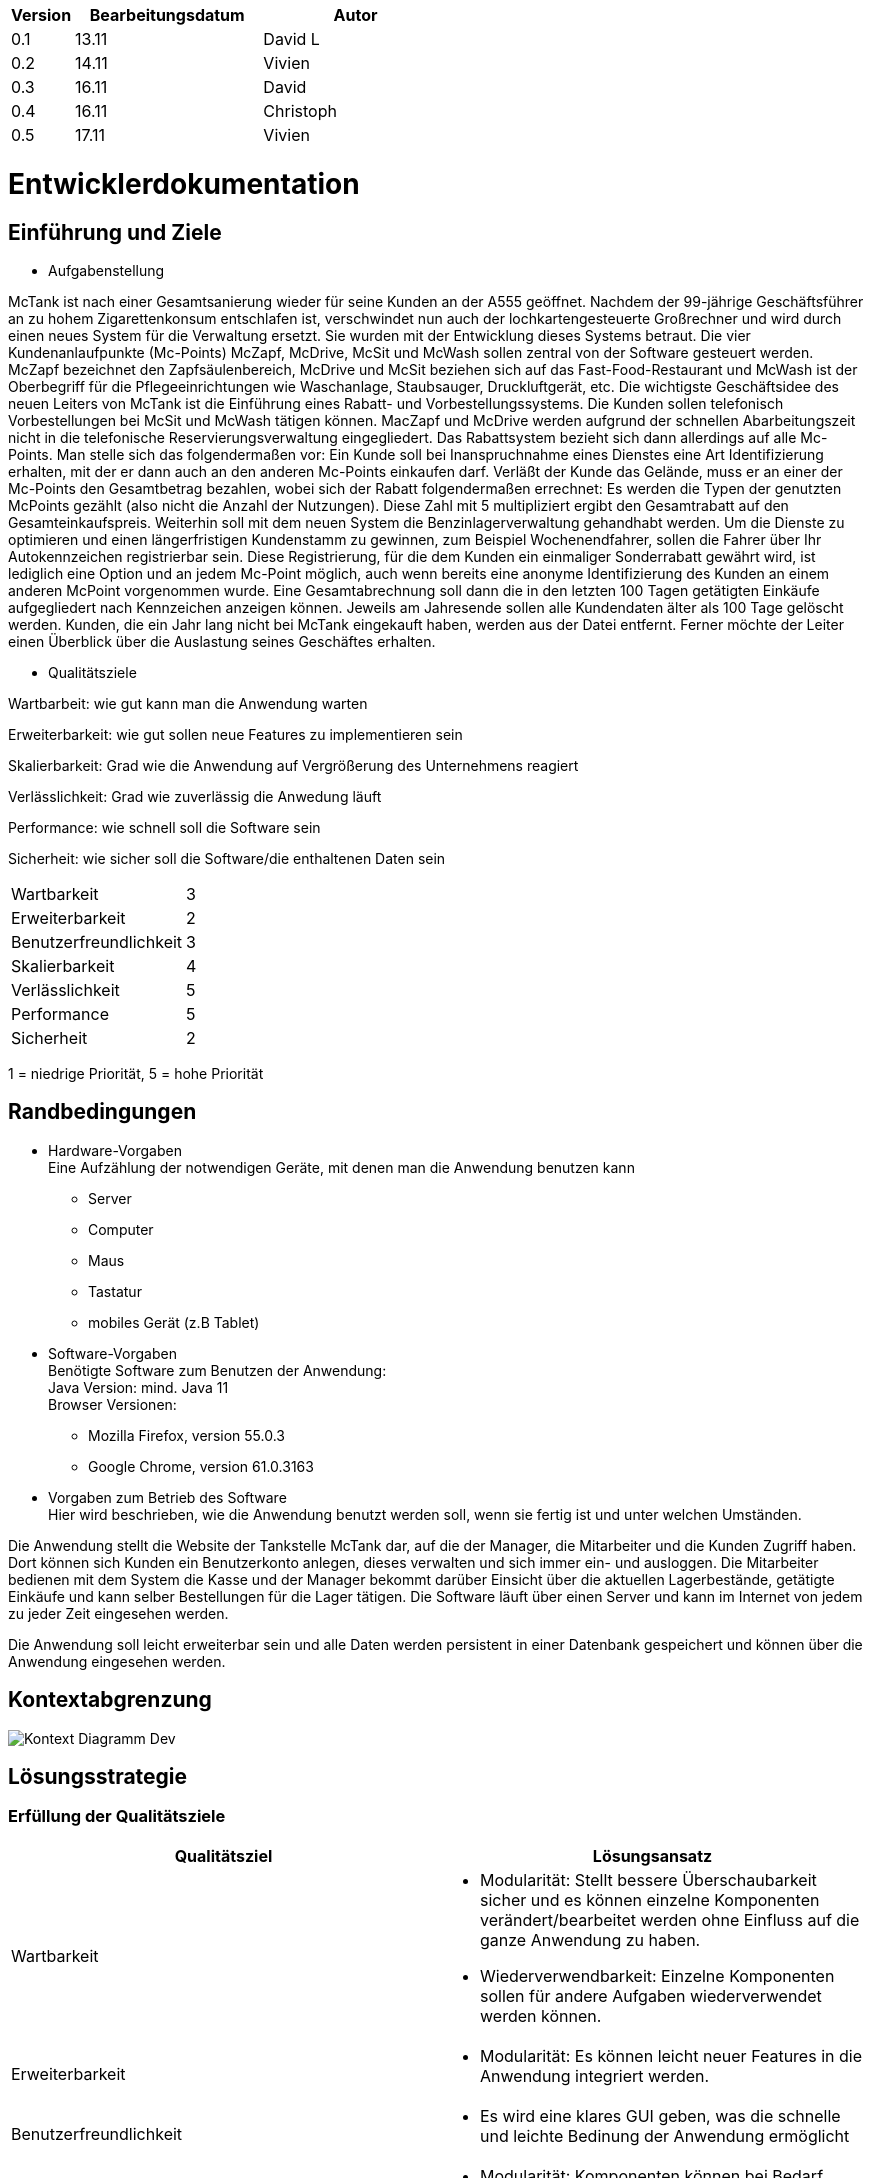 [options="header"]
[cols="1, 3, 3"]
|===
|Version | Bearbeitungsdatum   | Autor 
|0.1	| 13.11 | David L
|0.2	| 14.11 | Vivien
|0.3  | 16.11 | David
|0.4  | 16.11 | Christoph
|0.5  | 17.11 | Vivien
|===

= Entwicklerdokumentation

== Einführung und Ziele
* Aufgabenstellung

McTank ist nach einer Gesamtsanierung wieder für seine Kunden an der A555 geöffnet. Nachdem der 99-jährige Geschäftsführer an zu hohem Zigarettenkonsum entschlafen ist, verschwindet nun auch der lochkartengesteuerte Großrechner und wird durch einen neues System für die Verwaltung ersetzt. Sie wurden mit der Entwicklung dieses Systems betraut. Die vier Kundenanlaufpunkte (Mc-Points) McZapf, McDrive, McSit und McWash sollen zentral von der Software gesteuert werden. McZapf bezeichnet den Zapfsäulenbereich, McDrive und McSit beziehen sich auf das Fast-Food-Restaurant und McWash ist der Oberbegriff für die Pflegeeinrichtungen wie Waschanlage, Staubsauger, Druckluftgerät, etc. Die wichtigste Geschäftsidee des neuen Leiters von McTank ist die Einführung eines Rabatt- und Vorbestellungssystems. Die Kunden sollen telefonisch Vorbestellungen bei McSit und McWash tätigen können. MacZapf und McDrive werden aufgrund der schnellen Abarbeitungszeit nicht in die telefonische Reservierungsverwaltung eingegliedert. Das Rabattsystem bezieht sich dann allerdings auf alle Mc-Points. Man stelle sich das folgendermaßen vor: Ein Kunde soll bei Inanspruchnahme eines Dienstes eine Art Identifizierung erhalten, mit der er dann auch an den anderen Mc-Points einkaufen darf. Verläßt der Kunde das Gelände, muss er an einer der Mc-Points den Gesamtbetrag bezahlen, wobei sich der Rabatt folgendermaßen errechnet: Es werden die Typen der genutzten McPoints gezählt (also nicht die Anzahl der Nutzungen). Diese Zahl mit 5 multipliziert ergibt den Gesamtrabatt auf den Gesamteinkaufspreis. Weiterhin soll mit dem neuen System die Benzinlagerverwaltung gehandhabt werden. Um die Dienste zu optimieren und einen längerfristigen Kundenstamm zu gewinnen, zum Beispiel Wochenendfahrer, sollen die Fahrer über Ihr Autokennzeichen registrierbar sein. Diese Registrierung, für die dem Kunden ein einmaliger Sonderrabatt gewährt wird, ist lediglich eine Option und an jedem Mc-Point möglich, auch wenn bereits eine anonyme Identifizierung des Kunden an einem anderen McPoint vorgenommen wurde. Eine Gesamtabrechnung soll dann die in den letzten 100 Tagen getätigten Einkäufe aufgegliedert nach Kennzeichen anzeigen können. Jeweils am Jahresende sollen alle Kundendaten älter als 100 Tage gelöscht werden. Kunden, die ein Jahr lang nicht bei McTank eingekauft haben, werden aus der Datei entfernt. Ferner möchte der Leiter einen Überblick über die Auslastung seines Geschäftes erhalten.

* Qualitätsziele

Wartbarbeit: wie gut kann man die Anwendung warten

Erweiterbarkeit: wie gut sollen neue Features zu implementieren sein

Skalierbarkeit: Grad wie die Anwendung auf Vergrößerung des Unternehmens reagiert

Verlässlichkeit: Grad wie zuverlässig die Anwedung läuft

Performance: wie schnell soll die Software sein

Sicherheit: wie sicher soll die Software/die enthaltenen Daten sein

[cols="2"]
|===
| Wartbarkeit              | 3
| Erweiterbarkeit          | 2
| Benutzerfreundlichkeit   | 3
| Skalierbarkeit           | 4
| Verlässlichkeit          | 5
| Performance              | 5
| Sicherheit               | 2
|===

1 = niedrige Priorität,  5 = hohe Priorität

== Randbedingungen
* Hardware-Vorgaben +
Eine Aufzählung der notwendigen Geräte, mit denen man die Anwendung benutzen kann +
- Server +
- Computer +
- Maus +
- Tastatur +
- mobiles Gerät (z.B Tablet) +

* Software-Vorgaben +
Benötigte Software zum Benutzen der Anwendung: + 
Java Version: mind. Java 11 +
Browser Versionen: 
- Mozilla Firefox, version 55.0.3 +
- Google Chrome, version 61.0.3163 +

* Vorgaben zum Betrieb des Software +
Hier wird beschrieben, wie die Anwendung benutzt werden soll, wenn sie fertig ist und unter welchen Umständen.

Die Anwendung stellt die Website der Tankstelle McTank dar, auf die der Manager, die Mitarbeiter und die Kunden Zugriff haben. Dort können sich Kunden ein Benutzerkonto anlegen, dieses verwalten und sich immer ein- und ausloggen. Die Mitarbeiter bedienen mit dem System die Kasse und der Manager bekommt darüber Einsicht über die aktuellen Lagerbestände, getätigte Einkäufe und kann selber Bestellungen für die Lager tätigen. Die Software läuft über einen Server und kann im Internet von jedem zu jeder Zeit eingesehen werden.

Die Anwendung soll leicht erweiterbar sein und alle Daten werden persistent in einer Datenbank gespeichert und können über die Anwendung eingesehen werden.


== Kontextabgrenzung
image:models/design/Kontext_Diagramm_Dev.svg[]

== Lösungsstrategie
=== Erfüllung der Qualitätsziele
[options="header"]
|=== 
|Qualitätsziel              |Lösungsansatz
|Wartbarkeit                a| * Modularität: Stellt bessere Überschaubarkeit sicher und es können einzelne Komponenten verändert/bearbeitet werden ohne Einfluss auf die ganze Anwendung zu haben. 
                              * Wiederverwendbarkeit: Einzelne Komponenten sollen für andere Aufgaben wiederverwendet werden können.

|Erweiterbarkeit           a| * Modularität: Es können leicht neuer Features in die Anwendung integriert werden. 
|Benutzerfreundlichkeit    a| * Es wird eine klares GUI geben, was die schnelle und leichte Bedinung der Anwendung ermöglicht
|Skalierbarkeit            a| * Modularität: Komponenten können bei Bedarf durch leistungsstärkere ersetzt werden.
|Verlässlichkeit           a| * Unit und Integrationstest: Die verlässlichkeit soll durch unfassende Tests gesichert werden.
|Performance               a| * Es werden die Laufzeiten der Anwendung überprüft z.B. in den Unittest. 
|Sicherheit                a| * Bestimmte Funktionen sind nur autorisierten Nutzern gestattet und die werden mit @RreAuthorize
überprüft.
                              * Bestellungen werden gespeichert und können zurückverfolgt werden.
|===

=== Softwarearchitektur
* Beschreibung der Architektur anhand der Top-Level-Architektur oder eines Client-Server-Diagramms

=== Entwurfsentscheidungen
* Verwendete Muster
  - Spring MVC
* Persistenz
  - Kundendaten und Rechnungen werden in einer H2 Datenbank von Spring gespeichert
* Benutzeroberfläche
image:models/design/UserInterfaceDiagram.svg[]

* Verwendung externer Frameworks

[options="header", cols="1,3,3"]
|===
|Externe Klasse |Pfad der externen Klasse |Verwendet von (Klasse der eigenen Anwendung)
|salespointframework.catalog    |org.salespointframework.catalog.* |catalog.Catalog
|salespointframework.inventory  |org.salespointframework.inventory.* |inventory.Inventory
|salespointframework.quantity   |org.salespointframework.quantity.* |invnetory.Inventory
|salespointframework.SalespointSecurityConfiguration |org.salespointframework.SalespointSecurityConfiguration |mctank.WebSecurityConfiguration
|springframework.boot           |org.springframework.boot.SpringApplication |mctank.McTank
|springframework.ui             |org.springframework.ui.* |all Contoller
|springframework.validation     ||catalog.CatalogController
|springframework.web            |org.springframework.web.bind.* |mctank.McTankWebConfiguration
|===

== Bausteinsicht

=== McTank
image:models/design/mctank.svg[]

[options="header"]
|=== 
|Klasse/Enumeration |Description
|McTank | Spring container, bringt die Anwendung zum Laufen
|McTankWebConfiguration | leitet /login direkt zum login.html template
|WebSecurityConfiguration | baut die grundlegende Sicherheit und die Login/Logout Option auf
|===

=== Catalog
image:models/design/CatalogUML.svg[]

[options="header"]
|=== 
|Klasse/Enumeration |Description
|Catalog | listet alle Produkte der Firma nach McPoints sortiert auf
|CatalogContoller | ein Spring MVC Controller um Anfragen zu bearbeiten
|NewItemForm | nimmt die Daten für ein neues Item auf und validiert sie
|CatalogManagement | Klasse um Items zu organisieren und anzulegen
||
|===

=== Reservation
image:models/design/ReservationUML.svg[]

[options="header"]
|=== 
|Klasse/Enumeration |Description
|Reservation | repräsentiert eine Reservierung
|ReservationController | Spring Controller, bearbeitet Anfragen wie das Hinzufügen einer neuen Reservierung
|ReservationRepository | Interface (Spring Crudrepository) zum speichern von Reservations
|ReservationDataInitializer | initialisiert die ReservationRepository
|ReservationForm | repräsentiert und validiert Eingaben des Nutzers
|===

=== Customer
image:models/design/Customer_Class_Diagramm.svg[]

[options="header"]
|===
|Klasse/Enumeration|Description
|Customer | repräsentiert einen Kunden
|CustomerController | Spring MVC Controller um Anfragen bearbeiten
|CustomerRepository | Interface (Spring Crudrepository) zum speichern von Customers
|CustomerManagement | Service KLasse für Customer
|CustomerDataInitializer | erstellt USeraccounts für Mitabeiter und Boss eventuelle Bestandskunden
|RegistrationForm | repräsentiert und validiert Eingaben des Nutzers
|===

=== Inventory
image:models/design/InventoryUML.svg[]

[options="header"]
|=== 
|Klasse/Enumeration |Description
|InventoryController | Spring Controller, stellt das Inventory für den Nutzer dar
|InventoryInitializer | initialisiert das Salespoint UniqueInventory
|===

[options="header"]
|=== 
|Klasse/Enumeration |Description
|===


=== Rückverfolgbarkeit zwischen Analyse- und Entwurfsmodell

[options="header"]
|===
|Klasse/Enumeration (Analysemodell) |Klasse/Enumeration (Entwurfsmodell)
|McTank | McTank
|Items  | Catalog
|Inventory | Inventory
|===

== Laufzeitsicht
* Komponentenbezogene Sequenzdiagramme, welche darstellen, wie die Anwendung mit externen Frameworks (zB. Salespoint, Spring) interagiert.

=== Catalog
image:models/design/CatalogSD.svg[]

=== Inventory
image:models/design/InventorySD.svg[]

=== Reservation
image:models/design/ReservationSequence.svg[]

=== Customer
image:models/design/CustomerSD.svg[]

== Technische Schulden
* Auflistung der nicht erreichten Quality Gates und der zugehörigen SonarQube Issues

